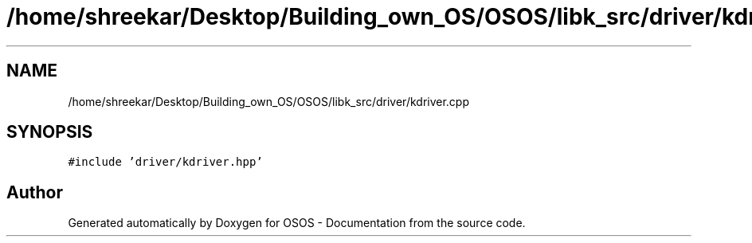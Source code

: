 .TH "/home/shreekar/Desktop/Building_own_OS/OSOS/libk_src/driver/kdriver.cpp" 3 "Fri Oct 24 2025 10:32:01" "OSOS - Documentation" \" -*- nroff -*-
.ad l
.nh
.SH NAME
/home/shreekar/Desktop/Building_own_OS/OSOS/libk_src/driver/kdriver.cpp
.SH SYNOPSIS
.br
.PP
\fC#include 'driver/kdriver\&.hpp'\fP
.br

.SH "Author"
.PP 
Generated automatically by Doxygen for OSOS - Documentation from the source code\&.
